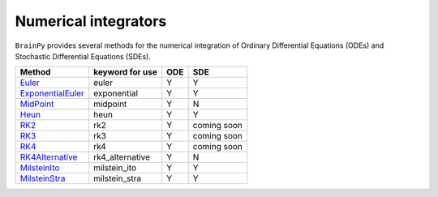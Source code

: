 Numerical integrators
=====================

``BrainPy`` provides several methods for the numerical integration
of Ordinary Differential Equations (ODEs)
and Stochastic Differential Equations (SDEs).


+-----------------------+--------------------+------------+-------------+
|         Method        |  keyword for use   |     ODE    |      SDE    |
+=======================+====================+============+=============+
| `Euler`_              |  euler             |     Y      |       Y     |
+-----------------------+--------------------+------------+-------------+
| `ExponentialEuler`_   | exponential        |     Y      |       Y     |
+-----------------------+--------------------+------------+-------------+
| `MidPoint`_           |  midpoint          |     Y      |       N     |
+-----------------------+--------------------+------------+-------------+
| `Heun`_               |  heun              |     Y      |       Y     |
+-----------------------+--------------------+------------+-------------+
| `RK2`_                |  rk2               |     Y      | coming soon |
+-----------------------+--------------------+------------+-------------+
| `RK3`_                |  rk3               |     Y      | coming soon |
+-----------------------+--------------------+------------+-------------+
| `RK4`_                |  rk4               |     Y      | coming soon |
+-----------------------+--------------------+------------+-------------+
| `RK4Alternative`_     | rk4_alternative    |     Y      |       N     |
+-----------------------+--------------------+------------+-------------+
| `MilsteinIto`_        | milstein_ito       |     Y      |       Y     |
+-----------------------+--------------------+------------+-------------+
| `MilsteinStra`_       | milstein_stra      |     Y      |       Y     |
+-----------------------+--------------------+------------+-------------+


.. _Euler: ../apis/_autosummary/brainpy.integration.Euler.rst
.. _MidPoint: ../apis/_autosummary/brainpy.integration.MidPoint.rst
.. _Heun: ../apis/_autosummary/brainpy.integration.Heun.rst
.. _RK2: ../apis/_autosummary/brainpy.integration.RK2.rst
.. _RK3: ../apis/_autosummary/brainpy.integration.RK3.rst
.. _RK4: ../apis/_autosummary/brainpy.integration.RK4.rst
.. _RK4Alternative: ../apis/_autosummary/brainpy.integration.RK4Alternative.rst
.. _MilsteinIto: ../apis/_autosummary/brainpy.integration.MilsteinIto.rst
.. _MilsteinStra: ../apis/_autosummary/brainpy.integration.MilsteinStra.rst
.. _ExponentialEuler: ../apis/_autosummary/brainpy.integration.ExponentialEuler.rst
